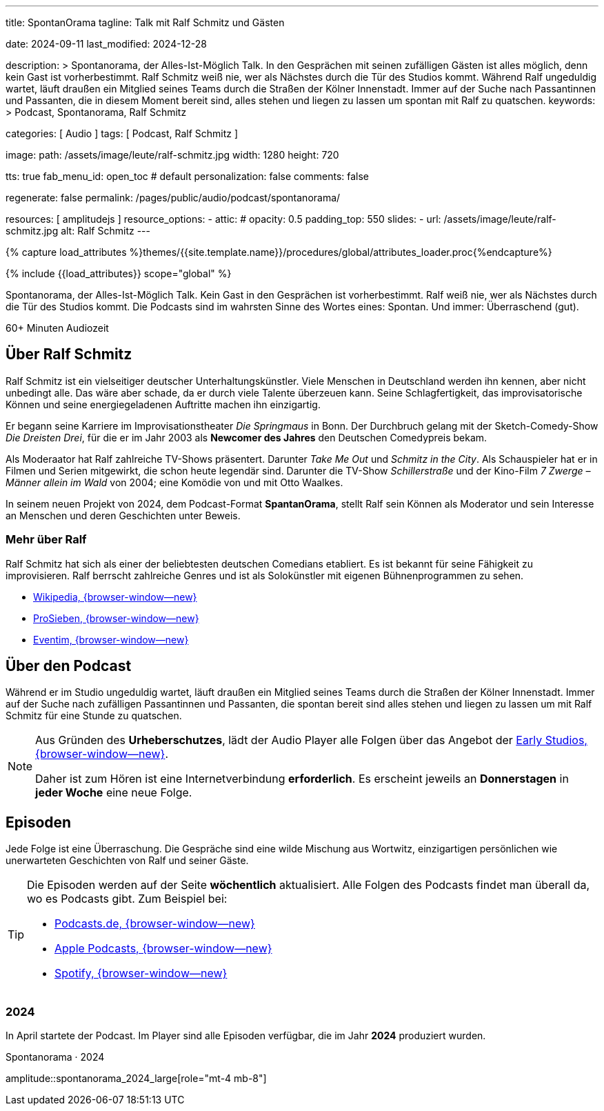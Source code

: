 ---
title:                                  SpontanOrama
tagline:                                Talk mit Ralf Schmitz und Gästen

date:                                   2024-09-11
last_modified:                          2024-12-28

description: >
                                        Spontanorama, der Alles-Ist-Möglich Talk. In den Gesprächen mit
                                        seinen zufälligen Gästen ist alles möglich, denn kein Gast ist
                                        vorherbestimmt. Ralf Schmitz weiß nie, wer als Nächstes durch die
                                        Tür des Studios kommt. Während Ralf ungeduldig wartet, läuft draußen
                                        ein Mitglied seines Teams durch die Straßen der Kölner Innenstadt.
                                        Immer auf der Suche nach Passantinnen und Passanten, die in diesem
                                        Moment bereit sind, alles stehen und liegen zu lassen um spontan mit
                                        Ralf zu  quatschen.
keywords: >
                                        Podcast, Spontanorama, Ralf Schmitz

categories:                             [ Audio ]
tags:                                   [ Podcast, Ralf Schmitz ]

image:
  path:                                 /assets/image/leute/ralf-schmitz.jpg
  width:                                1280
  height:                               720

tts:                                    true
fab_menu_id:                            open_toc                                # default
personalization:                        false
comments:                               false

regenerate:                             false
permalink:                              /pages/public/audio/podcast/spontanorama/

resources:                              [ amplitudejs ]
resource_options:
  - attic:
#     opacity:                          0.5
      padding_top:                      550
      slides:
        - url:                          /assets/image/leute/ralf-schmitz.jpg
          alt:                          Ralf Schmitz
---

// Page Initializer
// =============================================================================
// Enable the Liquid Preprocessor
:page-liquid:

// Set (local) page attributes here
// -----------------------------------------------------------------------------
// :page--attr:                         <attr-value>

//  Load Liquid procedures
// -----------------------------------------------------------------------------
{% capture load_attributes %}themes/{{site.template.name}}/procedures/global/attributes_loader.proc{%endcapture%}

// Load page attributes
// -----------------------------------------------------------------------------
{% include {{load_attributes}} scope="global" %}


// Page content
// ~~~~~~~~~~~~~~~~~~~~~~~~~~~~~~~~~~~~~~~~~~~~~~~~~~~~~~~~~~~~~~~~~~~~~~~~~~~~~
[role="dropcap"]
Spontanorama, der Alles-Ist-Möglich Talk. Kein Gast in den Gesprächen ist
vorherbestimmt. Ralf weiß nie, wer als Nächstes durch die Tür des Studios
kommt. Die Podcasts sind im wahrsten Sinne des Wortes eines: Spontan.
Und immer: Überraschend (gut).

++++
<div class="video-title">
  <i class="mdib mdi-bs-primary mdib-clock mdib-24px mr-2"></i>
  60+ Minuten Audiozeit
</div>
++++

// Include sub-documents (if any)
// -----------------------------------------------------------------------------
[role="mt-5"]
== Über Ralf Schmitz

Ralf Schmitz ist ein vielseitiger deutscher Unterhaltungskünstler. Viele
Menschen in Deutschland werden ihn kennen, aber nicht unbedingt alle.
Das wäre aber schade, da er durch viele Talente überzeuen kann. Seine
Schlagfertigkeit, das improvisatorische Können und seine energiegeladenen
Auftritte machen ihn einzigartig.

Er begann seine Karriere im Improvisationstheater _Die Springmaus_ in Bonn.
Der Durchbruch gelang mit der Sketch-Comedy-Show _Die Dreisten Drei_, für
die er im Jahr 2003 als *Newcomer des Jahres* den Deutschen Comedypreis
bekam.

Als Moderaator hat Ralf zahlreiche TV-Shows präsentert. Darunter _Take Me Out_
und _Schmitz in the City_. Als Schauspieler hat er in Filmen und Serien 
mitgewirkt, die schon heute legendär sind. Darunter die TV-Show _Schillerstraße_
und der Kino-Film _7 Zwerge – Männer allein im Wald_ von 2004; eine Komödie
von und mit Otto Waalkes.

In seinem neuen Projekt von 2024, dem Podcast-Format *SpantanOrama*, stellt
Ralf sein Können als Moderator und sein Interesse an Menschen und deren
Geschichten unter Beweis.

[role="mt-4"]
=== Mehr über Ralf

Ralf Schmitz hat sich als einer der beliebtesten deutschen Comedians etabliert.
Es ist bekannt für seine Fähigkeit zu improvisieren. Ralf berrscht zahlreiche
Genres und ist als Solokünstler mit eigenen Bühnenprogrammen zu sehen.

* https://de.wikipedia.org/wiki/Ralf_Schmitz[Wikipedia, {browser-window--new}]
* https://www.prosieben.de/themen/stars/profile/ralf-schmitz-64334[ProSieben, {browser-window--new}]
* https://www.eventim.de/artist/ralf-schmitz[Eventim, {browser-window--new}]


[role="mt-5"]
== Über den Podcast

Während er im Studio ungeduldig wartet, läuft draußen ein Mitglied seines
Teams durch die Straßen der Kölner Innenstadt. Immer auf der Suche nach
zufälligen Passantinnen und Passanten, die spontan bereit sind alles stehen
und liegen zu lassen um mit Ralf Schmitz für eine Stunde zu quatschen.

[role="mt-4 mb-4"]
[NOTE]
====
Aus Gründen des *Urheberschutzes*, lädt der Audio Player alle Folgen über
das Angebot der https://earlystudios.com/[Early Studios, {browser-window--new}].

Daher ist zum Hören ist eine Internetverbindung *erforderlich*. Es erscheint
jeweils an *Donnerstagen* in *jeder Woche* eine neue Folge.
====


[role="mt-5"]
== Episoden

Jede Folge ist eine Überraschung. Die Gespräche sind eine wilde Mischung aus
Wortwitz, einzigartigen persönlichen wie unerwarteten Geschichten von Ralf
und seiner Gäste.

[role="mt-4 mb-5"]
[TIP]
====
Die Episoden werden auf der Seite *wöchentlich* aktualisiert. Alle Folgen des
Podcasts findet man überall da, wo es Podcasts gibt. Zum Beispiel bei:

// * https://www.tiktok.com/@ralfschmitzoffiziell/video/7361702507791256865?lang=de-DE[Tiktok, {browser-window--new}]
* https://podcast.de/podcast/3446603/spontanorama[Podcasts.de, {browser-window--new}]
* https://podcasts.apple.com/de/podcast/spontanorama/id1741818812[Apple Podcasts, {browser-window--new}]
* https://open.spotify.com/show/1CZ31uaQ6JTwood52CKQ9H[Spotify, {browser-window--new}]
====

// [role="mt-4"]
// === 2025

// Im Player sind alle Episoden verfügbar, die im Jahr *2025* produziert
// wurden.

// .Spontanorama · 2025
// amplitude::spontanorama_2025_large[role="mt-4 mb-5"]

[role="mt-4"]
=== 2024

In April startete der Podcast. Im Player sind alle Episoden verfügbar, die
im Jahr *2024* produziert wurden.

.Spontanorama · 2024
amplitude::spontanorama_2024_large[role="mt-4 mb-8"]

